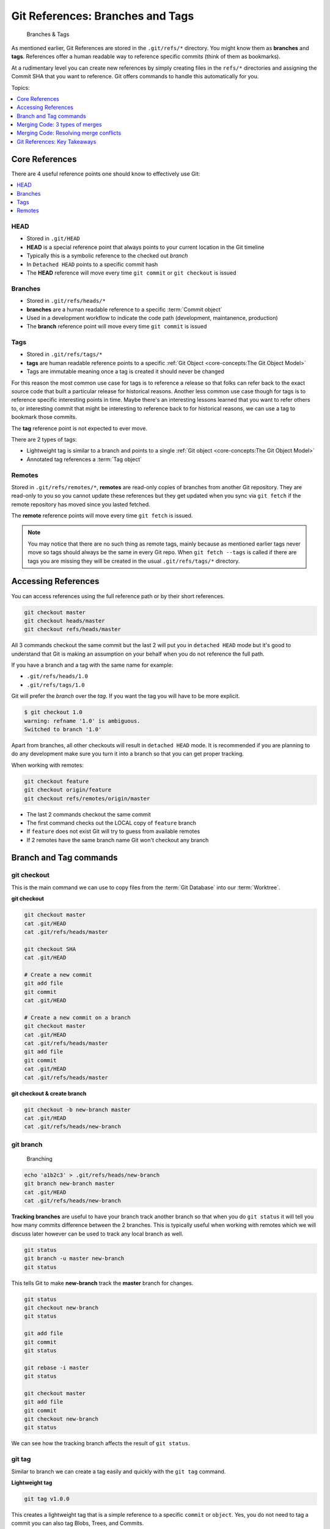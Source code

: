 Git References: Branches and Tags
=================================

.. figure:: img/git-repo-branches.svg

    Branches & Tags

As mentioned earlier, Git References are stored in the ``.git/refs/*``
directory. You might know them as **branches** and **tags**.
References offer a human readable way to reference specific commits (think of
them as bookmarks).

At a rudimentary level you can create new references by simply creating files
in the ``refs/*`` directories and assigning the Commit SHA that you want to
reference. Git offers commands to handle this automatically for you.

Topics:

.. contents::
    :local:
    :depth: 1


Core References
---------------

There are 4 useful reference points one should know to effectively use Git:

.. contents::
    :local:
    :depth: 1


HEAD
^^^^

* Stored in ``.git/HEAD``
* **HEAD** is a special reference point that always points to your current
  location in the Git timeline
* Typically this is a symbolic reference to the checked out *branch*
* In ``Detached HEAD`` points to a specific commit hash
* The **HEAD** reference will move every time ``git commit`` or
  ``git checkout`` is issued


Branches
^^^^^^^^

* Stored in ``.git/refs/heads/*``
* **branches** are a human readable reference to a specific
  :term:`Commit object`
* Used in a development workflow to indicate the code path
  (development, maintanence, production)
* The **branch** reference point will move every time ``git commit`` is issued


Tags
^^^^

* Stored in ``.git/refs/tags/*``
* **tags** are human readable reference points to a specific
  :ref:`Git Object <core-concepts:The Git Object Model>`
* Tags are immutable meaning once a tag is created it should never be changed

For this reason the most common use case for tags is to reference a release so
that folks can refer back to the exact source code that built a particular
release for historical reasons. Another less common use case though for tags
is to reference specific interesting points in time. Maybe there's an
interesting lessons learned that you want to refer others to, or interesting
commit that might be interesting to reference back to for historical reasons,
we can use a tag to bookmark those commits.

The **tag** reference point is not expected to ever move.

There are 2 types of tags:

* Lightweight tag is similar to a branch and points to a single
  :ref:`Git object <core-concepts:The Git Object Model>`
* Annotated tag references a :term:`Tag object`


Remotes
^^^^^^^

Stored in ``.git/refs/remotes/*``, **remotes** are read-only copies of
branches from another Git repository. They are read-only to you so you cannot
update these references but they get updated when you sync via ``git fetch``
if the remote repository has moved since you lasted fetched.

The **remote** reference points will move every time ``git fetch`` is issued.

.. note::

    You may notice that there are no such thing as remote tags, mainly because
    as mentioned earlier tags never move so tags should always be the same in
    every Git repo. When ``git fetch --tags`` is called if there are tags you
    are missing they will be created in the usual ``.git/refs/tags/*``
    directory.


Accessing References
--------------------

You can access references using the full reference path or by their short
references.

.. code-block:: bash

    git checkout master
    git checkout heads/master
    git checkout refs/heads/master

All 3 commands checkout the same commit but the last 2 will put you in
``detached HEAD`` mode but it's good to understand that Git is making an
assumption on your behalf when you do not reference the full path.

If you have a branch and a tag with the same name for example:

* ``.git/refs/heads/1.0``
* ``.git/refs/tags/1.0``

Git will prefer the *branch* over the *tag*. If you want the tag you will have
to be more explicit.

.. code-block:: none

    $ git checkout 1.0
    warning: refname '1.0' is ambiguous.
    Switched to branch '1.0'

Apart from branches, all other checkouts will result in ``detached HEAD`` mode.
It is recommended if you are planning to do any development make sure you
turn it into a branch so that you can get proper tracking.

When working with remotes:

.. code-block:: bash

    git checkout feature
    git checkout origin/feature
    git checkout refs/remotes/origin/master

* The last 2 commands checkout the same commit
* The first command checks out the LOCAL copy of ``feature`` branch
* If ``feature`` does not exist Git will try to guess from available remotes
* If 2 remotes have the same branch name Git won't checkout any branch


Branch and Tag commands
-----------------------

git checkout
^^^^^^^^^^^^

This is the main command we can use to copy files from the
:term:`Git Database` into our :term:`Worktree`.

**git checkout**

.. code-block:: bash

    git checkout master
    cat .git/HEAD
    cat .git/refs/heads/master

    git checkout SHA
    cat .git/HEAD

    # Create a new commit
    git add file
    git commit
    cat .git/HEAD

    # Create a new commit on a branch
    git checkout master
    cat .git/HEAD
    cat .git/refs/heads/master
    git add file
    git commit
    cat .git/HEAD
    cat .git/refs/heads/master


**git checkout & create branch**

.. code-block:: bash

    git checkout -b new-branch master
    cat .git/HEAD
    cat .git/refs/heads/new-branch


git branch
^^^^^^^^^^

.. figure:: img/git-branch-basic.svg
    :alt: Branching

    Branching

.. code-block:: bash

    echo 'a1b2c3' > .git/refs/heads/new-branch
    git branch new-branch master
    cat .git/HEAD
    cat .git/refs/heads/new-branch

**Tracking branches** are useful to have your branch track another branch so
that when you do ``git status`` it will tell you how many commits difference
between the 2 branches. This is typically useful when working with remotes
which we will discuss later however can be used to track any local branch as
well.

.. code-block:: bash

    git status
    git branch -u master new-branch
    git status

This tells Git to make **new-branch** track the **master** branch for changes.

.. code-block:: bash

    git status
    git checkout new-branch
    git status

    git add file
    git commit
    git status

    git rebase -i master
    git status

    git checkout master
    git add file
    git commit
    git checkout new-branch
    git status

We can see how the tracking branch affects the result of ``git status``.


git tag
^^^^^^^

Similar to branch we can create a tag easily and quickly with the ``git tag``
command.

**Lightweight tag**

.. code-block:: bash

    git tag v1.0.0

This creates a lightweight tag that is a simple reference to a specific
``commit`` or ``object``. Yes, you do not need to tag a commit you can also
tag Blobs, Trees, and Commits.

.. code-block:: bash

    git tag some-object SHA
    git cat-file -p some-object

Which can be useful if you want a quick way to reference some object in the
future.

**Annotated tag**

Reference back to the :ref:`core-concepts:Tag object` section.

.. figure:: img/git-object-tag.svg
   :alt: Commit object

   Tag object

.. code-block:: bash

    git tag -a v2.0.0

* Creates a tag that can have additional details attached
* Useful to attach additional information

  * Release notes
  * Upgrade procedures


Merging Code: 3 types of merges
-------------------------------

.. figure:: img/git-repo-merge.svg

    Merge & Rebase

When working with Git there comes the eventual point in time where we need to
copy code from one branch to another. This is referred to as merging code
in Git.

In Git there are 3 distinctive ways to merge code which we will discuss:

* Fast Forward Merges
* Merge Commit
* Rebase

Each merge type results in a branch with commits from both the source branch
and the destination branch but the order the commits appear depend on which
type of merge is used.

Contents:

.. contents::
    :local:
    :depth: 1


Cherry Pick: git cherry-pick
^^^^^^^^^^^^^^^^^^^^^^^^^^^^

Technically not a merge type but is a basic building block to copying code
from one branch to another which is effectively what merging code is doing
in Git.

Cherry-pick lets you tell Git that you want a specific commit copied to the
current ``HEAD`` ignoring the commit's *parent*.

**git cherry-pick before**

.. image:: img/git-branch-basic.svg

Let's say we want to get commit ``Z`` from the ``INFRA-123`` branch ignoring
any parents of the original commit.

.. code-block:: bash

    git checkout master
    git cherry-pick Z

**git cherry-pick after**

.. image:: img/git-branch-cherry-pick-after.svg

.. code-block:: bash

    git status
    git checkout -b add-new-file master

    echo "Yo" > newfile.txt
    git add newfile.txt
    git commit
    git status

    git checkout -b test-cherry-pick master
    git status

    git cherry-pick add-new-file
    git status

    git log
    git diff HEAD~1
    gitk


Fast Forward Merge: git merge --ff-only
^^^^^^^^^^^^^^^^^^^^^^^^^^^^^^^^^^^^^^^

A fast forward merge is a merge that is trivial that Git does not need to worry
about managing the commit history. It is one where the branch that is merging
in already has the current ``HEAD`` as it's parent.

**ff-merge before**

.. image:: img/git-branch-ff-merge-before.svg

**ff-merge after**

.. image:: img/git-branch-ff-merge-after.svg

* ``git merge`` will perform this merge type if ``HEAD`` is the immediate
  parent
* Exact same commits are used, no commit hashes need to be updated

Reusing the previous example but instead using ``git merge --ff-only``.

.. code-block:: bash

    git status
    git checkout -b test-ff-merge master

    gitk

    git merge --ff-only add-new-file
    git status

    git log
    git diff HEAD~1
    gitk


Merge Commit: git merge --no-ff
^^^^^^^^^^^^^^^^^^^^^^^^^^^^^^^

A merge commit happens when a commit cannot be trivially merged, meaning the
branch that is merging does not have ``HEAD`` as it's immediate parent.

**merge commit before**

.. image:: img/git-branch-basic.svg

**merge commit after**

.. image:: img/git-branch-merge-commit-after.svg

* ``git merge`` will perform this merge type if ``HEAD`` is not the immediate
  parent
* A new commit is created representing the Merge Commit
* You can force a merge commit even if a Fast-Forward commit is possible by
  explicitly passing ``git merge --no-ff``
* Typically though avoid using merge commits in Pull Request branches as those
  branches are not yet merged


Rebasing: git rebase
^^^^^^^^^^^^^^^^^^^^

A rebase is kind of like a rewind and replay function in Git. It does 3 things:

1) It undoes all of your changes in the current branch up until the common
   parent of the declared branch
2) Updates the current branch with the new changes from the declared branch
3) Replays your changes ontop of the updated current branch

**rebase before**

.. image:: img/git-branch-rebase-before.svg

**rebase after**

.. image:: img/git-branch-rebase-after.svg

Basically this kind of Git merge rewrites the history of the current branch so
should not ever be done on production branches. On work in progress branches
use rebase to make sure your work is based on the most current copy of the
relevant branch.

``git rebase -i origin/master`` is a powerful tool to edit previous commits in
a commit chain.

.. code-block:: bash

    git rebase -i origin/master


Merging Code: Resolving merge conflicts
---------------------------------------

Inevitably when working with others we will run into merge conflicts. Merge
conflicts happen when 2 commits modify the same file within 3 lines of each
other.


A simple patch
^^^^^^^^^^^^^^

.. code-block:: diff

    diff --git a/CONTRIBUTING.markdown b/CONTRIBUTING.markdown
    index cdfd6a61..9cf6b78a 100644
    --- a/CONTRIBUTING.markdown
    +++ b/CONTRIBUTING.markdown
    @@ -10,6 +10,8 @@ code review system and all contributions should be directed to there. Please
     refer to our documentation on [Submitting patches][3] for details on how to
     submit code to this project.

    +Hello World.
    +
     ## Reporting a Bug

     OpenDaylight uses [Bugzilla][5] as our issue tracking system and any feature


A conflicting patch
^^^^^^^^^^^^^^^^^^^

.. code-block:: diff

    diff --git a/CONTRIBUTING.markdown b/CONTRIBUTING.markdown
    index cdfd6a61..b8591bd0 100644
    --- a/CONTRIBUTING.markdown
    +++ b/CONTRIBUTING.markdown
    @@ -10,6 +10,8 @@ code review system and all contributions should be directed to there. Please
     refer to our documentation on [Submitting patches][3] for details on how to
     submit code to this project.

    +Conflicting patch!
    +
     ## Reporting a Bug

     OpenDaylight uses [Bugzilla][5] as our issue tracking system and any feature


git merge conflicting patch
^^^^^^^^^^^^^^^^^^^^^^^^^^^

Here we merge patch-a into patch-b ``git merge patch-a``.

.. code-block:: none

    $ git merge patch-a
    Auto-merging CONTRIBUTING.markdown
    CONFLICT (content): Merge conflict in CONTRIBUTING.markdown
    Automatic merge failed; fix conflicts and then commit the result.

    $ git status
    On branch patch-b
    Your branch is ahead of 'origin/master' by 1 commit.
      (use "git push" to publish your local commits)

    You have unmerged paths.
      (fix conflicts and run "git commit")
      (use "git merge --abort" to abort the merge)

    Unmerged paths:
      (use "git add <file>..." to mark resolution)
        both modified:   CONTRIBUTING.markdown

    no changes added to commit (use "git add" and/or "git commit -a")

.. code-block:: diff

    diff --cc CONTRIBUTING.markdown
    index b8591bd0,9cf6b78a..00000000
    --- a/CONTRIBUTING.markdown
    +++ b/CONTRIBUTING.markdown
    @@@ -10,7 -10,7 +10,11 @@@ code review system and all contribution
      refer to our documentation on [Submitting patches][3] for details on how to
      submit code to this project.

    ++<<<<<<< HEAD
     +Conflicting patch!
    ++=======
    + Hello World.
    ++>>>>>>> patch-a

      ## Reporting a Bug

* ``<<<<<<< HEAD`` is the current reference we are on
* ``=======`` separates the 2 changes
* ``>>>>>>> patch-a`` is the reference that's being merged in

There are 3 possible outcomes when deciding to resolve a merge conflict:

1) Pick the change from ``HEAD``
2) Pick the change from the reference being merged (``patch-a``)
3) A combination of the 2

Let's say we want to go with option 3, we would need to rewrite the conflicting
section and then remove the 3 markers from above.

.. code-block:: diff

    diff --git a/CONTRIBUTING.markdown b/CONTRIBUTING.markdown
    index b8591bd0..7c74583e 100644
    --- a/CONTRIBUTING.markdown
    +++ b/CONTRIBUTING.markdown
    @@ -10,7 +10,7 @@ code review system and all contributions should be directed to there. Please
     refer to our documentation on [Submitting patches][3] for details on how to
     submit code to this project.

    -Conflicting patch!
    +Hello world. But I also like conflicting patches!

     ## Reporting a Bug

The result of this is a **Merge Commit** with the resolved change. Use ``gitk``
to inspect the resulting commit timeline.


git rebase conflicting patch
^^^^^^^^^^^^^^^^^^^^^^^^^^^^

Now we merge patch-a again into patch-b using ``git rebase patch-a``.

.. code-block:: none

    $ git rebase patch-a
    Auto-merging CONTRIBUTING.markdown
    CONFLICT (content): Merge conflict in CONTRIBUTING.markdown
    error: could not apply 12553a27... Patch B
    Resolve all conflicts manually, mark them as resolved with
    "git add/rm <conflicted_files>", then run "git rebase --continue".
    You can instead skip this commit: run "git rebase --skip".
    To abort and get back to the state before "git rebase", run "git rebase --abort".
    Could not apply 12553a27... Patch B

    $ git status
    interactive rebase in progress; onto e85da853
    Last command done (1 command done):
       pick 12553a27 Patch B
    No commands remaining.
    You are currently rebasing branch 'patch-b' on 'e85da853'.
      (fix conflicts and then run "git rebase --continue")
      (use "git rebase --skip" to skip this patch)
      (use "git rebase --abort" to check out the original branch)

    Unmerged paths:
      (use "git restore --staged <file>..." to unstage)
      (use "git add <file>..." to mark resolution)
        both modified:   CONTRIBUTING.markdown

    no changes added to commit (use "git add" and/or "git commit -a")

.. code-block:: diff

    diff --cc CONTRIBUTING.markdown
    index 9cf6b78a,b8591bd0..00000000
    --- a/CONTRIBUTING.markdown
    +++ b/CONTRIBUTING.markdown
    @@@ -10,7 -10,7 +10,11 @@@ code review system and all contribution
      refer to our documentation on [Submitting patches][3] for details on how to
      submit code to this project.

    ++<<<<<<< HEAD
     +Hello World.
    ++=======
    + Conflicting patch!
    ++>>>>>>> 12553a27... Patch B

      ## Reporting a Bug

Pretty similar to the merge case except this time we see ``HEAD`` is patch-a
and ``patch-b`` is the one being merged in. This is because rebase undoes your
work, pulls in the merge branch, and then replays your commits ontop.

Once the conflict is resolved we can use ``git add [FILE]`` and
``git rebase --continue`` to complete the rebase.

The result of this is a new **Patch B** commit that contains the resolved
change instead of a **Merge Commit**. Use ``gitk`` to inspect the commit
timeline.


How to avoid merge conficts
^^^^^^^^^^^^^^^^^^^^^^^^^^^

Merge conflicts are inevitable if you are working with a team of people. You
can reduce the chances of it happening though following a few rules:

* Do not work on the same files
* If you do work on the same files, do not work in the same section

These points are not realistic in the real world however. So some better
suggestions.

* Keep your commits on topic, do not make unnecessary and unrelated changes
* Keep your commits small, break your larger contributions into smaller logical
  commits

This will reduce the chances of running into merge conflicts as well as makes
it easier to resolve conflicts when they do occur.

.. tip::

    Use a GUI merge tool could greatly simplify the merge resolution process.
    There's many out there to pick from so try a few and decide which one you
    like.


Git References: Key Takeaways
-----------------------------

* ``HEAD`` is your :term:`Worktree`'s current checkout
* Branches are references that automatically updates it's reference point along
  with ``HEAD``
* Tags are static references
* Remotes track branches from a remote repository
* There are 3 types of merges: Fast-Forward, Merge-Commit, and Rebase
* **Merge Conflicts** are inevitible, understanding merge order and how to
  resolve conflicts is valuable
* If you are about to do something you are unsure of, try it out on a test
  branch with ``git checkout -b test-branch REFERENCE``
